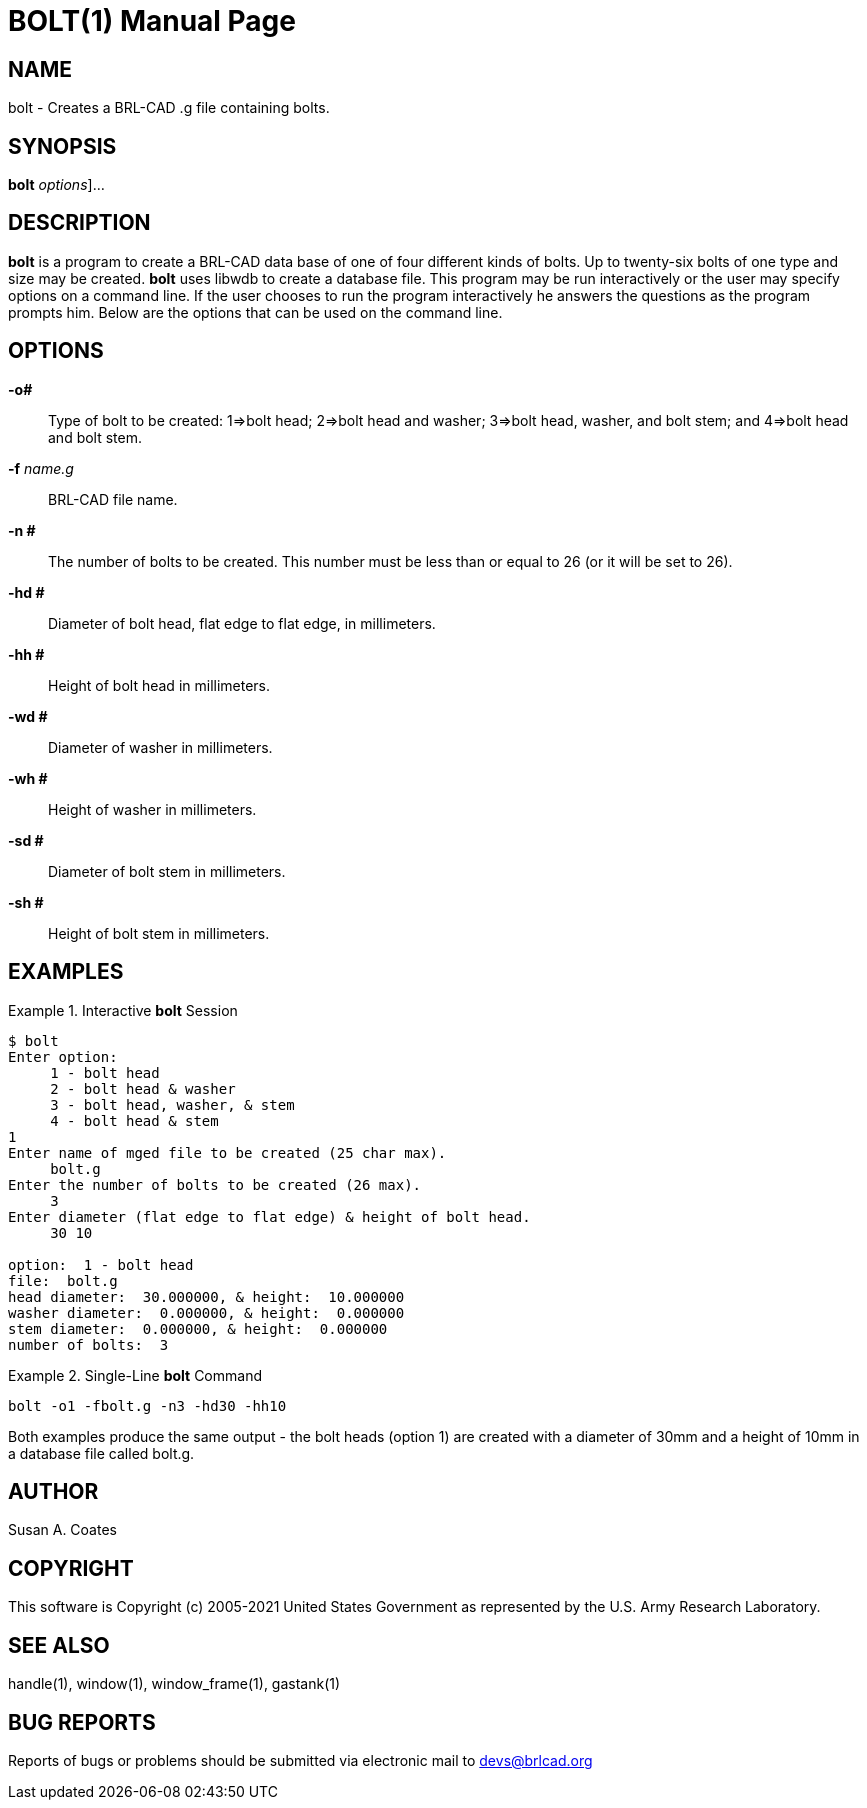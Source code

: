 = BOLT(1)
BRL-CAD Team
:doctype: manpage
:man manual: BRL-CAD User Commands
:man source: BRL-CAD
:page-layout: base

== NAME

bolt - 
    Creates a BRL-CAD .g file containing bolts.
  

== SYNOPSIS

*[cmd]#bolt#*  [[rep]_options_]...

== DESCRIPTION

*[cmd]#bolt#*  is a program to create a BRL-CAD data base of one of four different kinds of bolts.  Up to twenty-six bolts of one type and size may be created. *[cmd]#bolt#*  uses libwdb to create a database file.  This program may be run interactively or the user may specify options on a command line.   If the user chooses to run the program interactively he answers the questions as the program prompts him.  Below are the options that can be used on the command line. 

== OPTIONS

*[opt]#-o##* ::
Type of bolt to be created:  1=>bolt head; 2=>bolt head and washer;  3=>bolt head, washer, and bolt stem; and 4=>bolt head and bolt stem. 

*[opt]#-f#* [rep]_name.g_ ::
BRL-CAD file name. 

*[opt]#-n ##* ::
The number of bolts to be created.  This number must be less than or equal to 26 (or it will be set to  26). 

*[opt]#-hd ##* ::
Diameter of bolt head, flat edge to flat edge, in millimeters. 

*[opt]#-hh ##* ::
Height of bolt head in millimeters. 

*[opt]#-wd ##* ::
Diameter of washer in millimeters. 

*[opt]#-wh ##* ::
Height of washer in millimeters. 

*[opt]#-sd ##* ::
Diameter of bolt stem in millimeters. 

*[opt]#-sh ##* ::
Height of bolt stem in millimeters. 

== EXAMPLES

.Interactive *[cmd]#bolt#*  Session
====


....

$ bolt
Enter option:
     1 - bolt head
     2 - bolt head & washer
     3 - bolt head, washer, & stem
     4 - bolt head & stem
1
Enter name of mged file to be created (25 char max).
     bolt.g
Enter the number of bolts to be created (26 max).
     3
Enter diameter (flat edge to flat edge) & height of bolt head.
     30 10

option:  1 - bolt head
file:  bolt.g
head diameter:  30.000000, & height:  10.000000
washer diameter:  0.000000, & height:  0.000000
stem diameter:  0.000000, & height:  0.000000
number of bolts:  3
....
====

.Single-Line *[cmd]#bolt#*  Command
====
[ui]`bolt -o1 -fbolt.g -n3 -hd30 -hh10` 
====

Both examples produce the same output - the bolt heads (option 1) are created with a diameter of 30mm and a height of 10mm in a database file called bolt.g. 

== AUTHOR

Susan A. Coates

== COPYRIGHT

This software is Copyright (c) 2005-2021 United States Government as represented by the U.S. Army Research Laboratory. 

== SEE ALSO

handle(1), window(1), window_frame(1), gastank(1) 

== BUG REPORTS

Reports of bugs or problems should be submitted via electronic mail to mailto:devs@brlcad.org[]